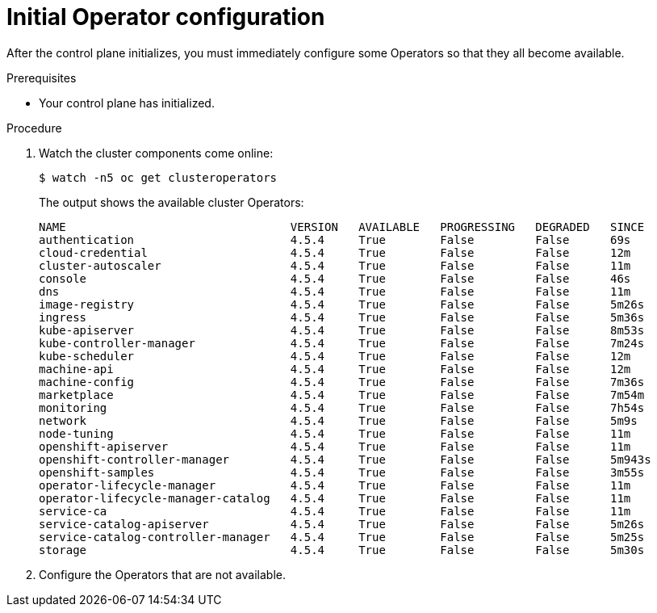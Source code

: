 // Module included in the following assemblies:
//
// * installing/installing_aws/installing-aws-user-infra.adoc
// * installing/installing_bare_metal/installing-bare-metal.adoc
// * installing/installing_aws/installing-restricted-networks-aws.adoc
// * installing/installing_bare_metal/installing-restricted-networks-bare-metal.adoc
// * installing/installing_vsphere/installing-restricted-networks-vsphere.adoc
// * installing/installing_vsphere/installing-vsphere.adoc
// * installing/installing_ibm_z/installing-ibm-z.adoc

[id="installation-operators-config_{context}"]
= Initial Operator configuration

After the control plane initializes, you must immediately configure some
Operators so that they all become available.

.Prerequisites

* Your control plane has initialized.

.Procedure

. Watch the cluster components come online:
+
----
$ watch -n5 oc get clusteroperators
----
+
The output shows the available cluster Operators:
+
----
NAME                                 VERSION   AVAILABLE   PROGRESSING   DEGRADED   SINCE
authentication                       4.5.4     True        False         False      69s
cloud-credential                     4.5.4     True        False         False      12m
cluster-autoscaler                   4.5.4     True        False         False      11m
console                              4.5.4     True        False         False      46s
dns                                  4.5.4     True        False         False      11m
image-registry                       4.5.4     True        False         False      5m26s
ingress                              4.5.4     True        False         False      5m36s
kube-apiserver                       4.5.4     True        False         False      8m53s
kube-controller-manager              4.5.4     True        False         False      7m24s
kube-scheduler                       4.5.4     True        False         False      12m
machine-api                          4.5.4     True        False         False      12m
machine-config                       4.5.4     True        False         False      7m36s
marketplace                          4.5.4     True        False         False      7m54m
monitoring                           4.5.4     True        False         False      7h54s
network                              4.5.4     True        False         False      5m9s
node-tuning                          4.5.4     True        False         False      11m
openshift-apiserver                  4.5.4     True        False         False      11m
openshift-controller-manager         4.5.4     True        False         False      5m943s
openshift-samples                    4.5.4     True        False         False      3m55s
operator-lifecycle-manager           4.5.4     True        False         False      11m
operator-lifecycle-manager-catalog   4.5.4     True        False         False      11m
service-ca                           4.5.4     True        False         False      11m
service-catalog-apiserver            4.5.4     True        False         False      5m26s
service-catalog-controller-manager   4.5.4     True        False         False      5m25s
storage                              4.5.4     True        False         False      5m30s
----

. Configure the Operators that are not available.
